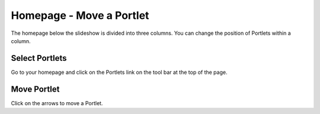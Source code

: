 
Homepage - Move a Portlet
======================================================================================================

The homepage below the slideshow is divided into three columns. You can change the position of Portlets within a column. 	

Select Portlets
-------------------------------------------------------------------------------------------

.. image:: images/Homepage_-_Move_a_Portlet/media_1365492648575.png
   :align: center
   

Go to your homepage and click on the Portlets link on the tool bar at the top of the page. 


Move Portlet
-------------------------------------------------------------------------------------------

.. image:: images/Homepage_-_Move_a_Portlet/media_1365492826061.png
   :align: center
   

Click on the arrows to move a Portlet. 


